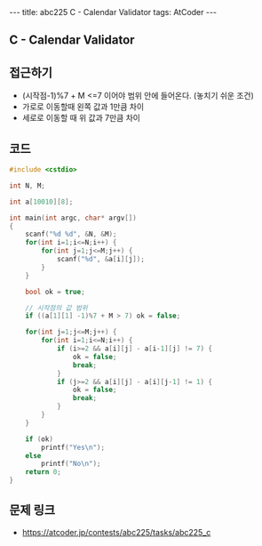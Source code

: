 #+HTML: ---
#+HTML: title: abc225 C - Calendar Validator
#+HTML: tags: AtCoder
#+HTML: ---
#+OPTIONS: ^:nil

** C - Calendar Validator

** 접근하기
- (시작점-1)%7 + M <=7 이어야 범위 안에 들어온다. (놓치기 쉬운 조건)
- 가로로 이동할때 왼쪽 값과 1만큼 차이
- 세로로 이동할 때 위 값과 7만큼 차이

** 코드
#+BEGIN_SRC cpp
#include <cstdio>

int N, M;

int a[10010][8];

int main(int argc, char* argv[])
{
    scanf("%d %d", &N, &M);
    for(int i=1;i<=N;i++) {
        for(int j=1;j<=M;j++) {
            scanf("%d", &a[i][j]);
        } 
    } 

    bool ok = true;

    // 시작점의 값 범위
    if ((a[1][1] -1)%7 + M > 7) ok = false;

    for(int j=1;j<=M;j++) {
        for(int i=1;i<=N;i++) {
            if (i>=2 && a[i][j] - a[i-1][j] != 7) {
                ok = false;
                break;
            }
            if (j>=2 && a[i][j] - a[i][j-1] != 1) {
                ok = false;
                break;
            }
        } 
    } 

    if (ok)
        printf("Yes\n");
    else
        printf("No\n");
    return 0;
}
#+END_SRC

** 문제 링크
- https://atcoder.jp/contests/abc225/tasks/abc225_c
